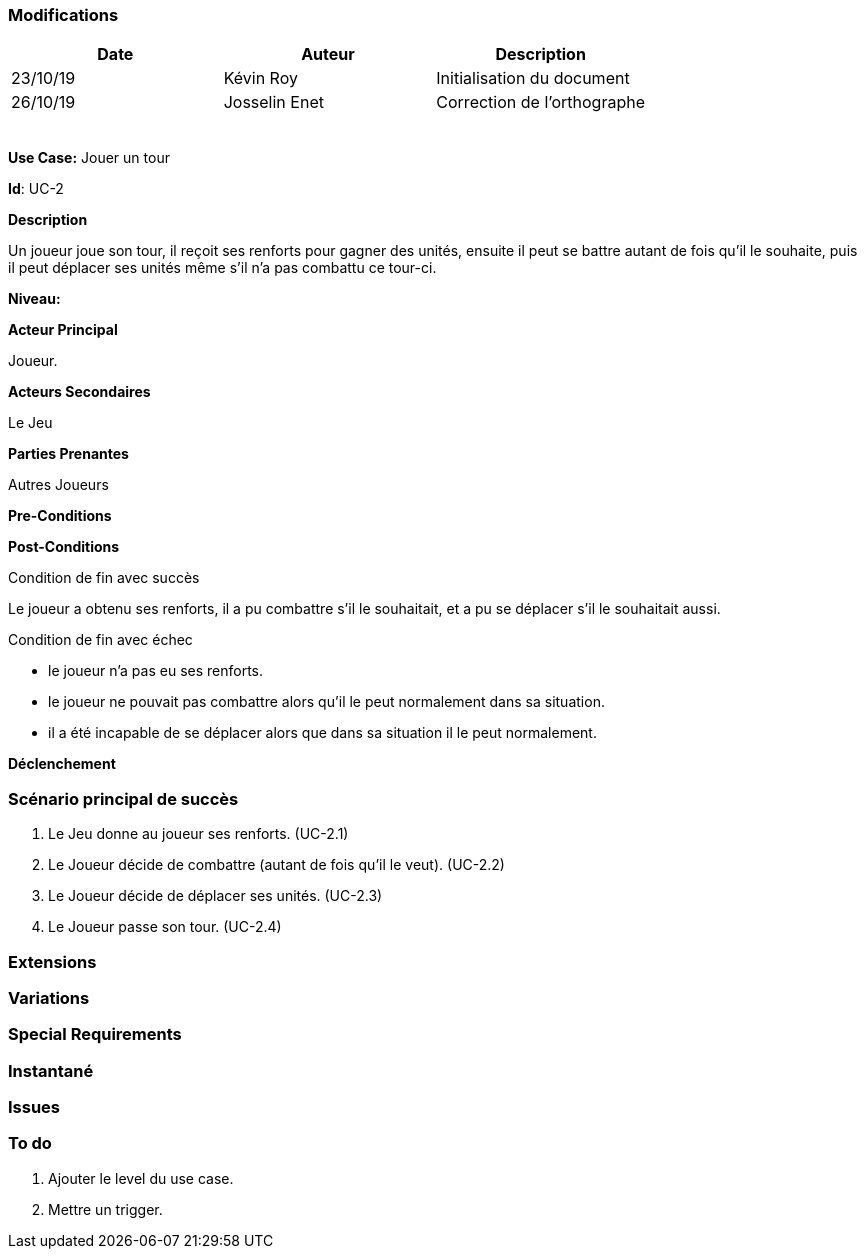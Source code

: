 === Modifications

[cols=",,",options="header",]
|===
|Date |Auteur |Description
| 23/10/19 | Kévin Roy | Initialisation du document
| 26/10/19| Josselin Enet|Correction de l'orthographe
| | |
| | |
| | |
| | |
| | |
|===

*Use Case:* Jouer un tour

*Id*: UC-2

*Description*

Un joueur joue son tour, il reçoit ses renforts pour gagner des unités, ensuite il peut se battre autant de fois qu'il le souhaite, puis il peut déplacer ses unités même s'il n'a pas combattu ce tour-ci.

*Niveau:* 

*Acteur Principal*

Joueur.

*Acteurs Secondaires*

Le Jeu

*Parties Prenantes*

Autres Joueurs

*Pre-Conditions*


*Post-Conditions*

[.underline]#Condition de fin avec succès#

Le joueur a obtenu ses renforts, il a pu combattre s'il le souhaitait, et a pu se déplacer s'il le souhaitait aussi.

[.underline]#Condition de fin avec échec#

- le joueur n'a pas eu ses renforts.
- le joueur ne pouvait pas combattre alors qu'il le peut normalement dans sa situation.
- il a été incapable de se déplacer alors que dans sa situation il le peut normalement.

*Déclenchement*


=== Scénario principal de succès

[arabic]
. Le Jeu donne au joueur ses renforts. (UC-2.1)
. Le Joueur décide de combattre (autant de fois qu'il le veut). (UC-2.2)
. Le Joueur décide de déplacer ses unités. (UC-2.3)
. Le Joueur passe son tour. (UC-2.4)

=== Extensions


=== Variations


=== Special Requirements 

=== Instantané


=== Issues 



=== To do

[arabic]
. Ajouter le level du use case.
. Mettre un trigger.

